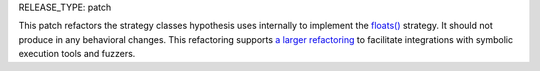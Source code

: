 RELEASE_TYPE: patch

This patch refactors the strategy classes hypothesis uses internally to implement the
`floats() <https://hypothesis.readthedocs.io/en/latest/data.html#hypothesis.strategies.floats>`__
strategy.
It should not produce in any behavioral changes.
This refactoring supports
`a larger refactoring <https://github.com/HypothesisWorks/hypothesis/issues/3086>`__
to facilitate integrations with symbolic execution tools and fuzzers.
